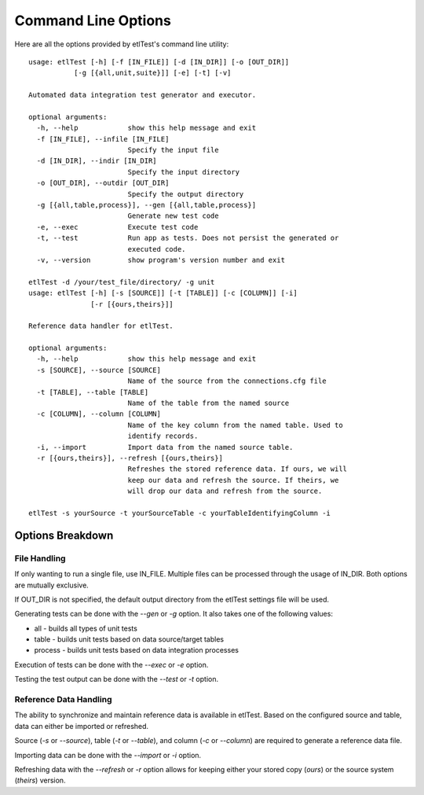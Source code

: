 Command Line Options
====================

Here are all the options provided by etlTest's command line utility: ::

    usage: etlTest [-h] [-f [IN_FILE]] [-d [IN_DIR]] [-o [OUT_DIR]]
               [-g [{all,unit,suite}]] [-e] [-t] [-v]

    Automated data integration test generator and executor.

    optional arguments:
      -h, --help            show this help message and exit
      -f [IN_FILE], --infile [IN_FILE]
                            Specify the input file
      -d [IN_DIR], --indir [IN_DIR]
                            Specify the input directory
      -o [OUT_DIR], --outdir [OUT_DIR]
                            Specify the output directory
      -g [{all,table,process}], --gen [{all,table,process}]
                            Generate new test code
      -e, --exec            Execute test code
      -t, --test            Run app as tests. Does not persist the generated or
                            executed code.
      -v, --version         show program's version number and exit

    etlTest -d /your/test_file/directory/ -g unit
    usage: etlTest [-h] [-s [SOURCE]] [-t [TABLE]] [-c [COLUMN]] [-i]
                   [-r [{ours,theirs}]]

    Reference data handler for etlTest.

    optional arguments:
      -h, --help            show this help message and exit
      -s [SOURCE], --source [SOURCE]
                            Name of the source from the connections.cfg file
      -t [TABLE], --table [TABLE]
                            Name of the table from the named source
      -c [COLUMN], --column [COLUMN]
                            Name of the key column from the named table. Used to
                            identify records.
      -i, --import          Import data from the named source table.
      -r [{ours,theirs}], --refresh [{ours,theirs}]
                            Refreshes the stored reference data. If ours, we will
                            keep our data and refresh the source. If theirs, we
                            will drop our data and refresh from the source.

    etlTest -s yourSource -t yourSourceTable -c yourTableIdentifyingColumn -i


Options Breakdown
-----------------

File Handling
`````````````
If only wanting to run a single file, use IN_FILE.  Multiple files can be processed through the usage of IN_DIR.  Both
options are mutually exclusive.

If OUT_DIR is not specified, the default output directory from the etlTest settings file will be used.

Generating tests can be done with the `--gen` or `-g` option.  It also takes one of the following values:

*  all     - builds all types of unit tests
*  table   - builds unit tests based on data source/target tables
*  process - builds unit tests based on data integration processes

Execution of tests can be done with the `--exec` or `-e` option.

Testing the test output can be done with the `--test` or `-t` option.

Reference Data Handling
```````````````````````
The ability to synchronize and maintain reference data is available in etlTest.  Based on the configured source and
table, data can either be imported or refreshed.

Source (`-s` or `--source`), table (`-t` or `--table`), and column (`-c` or `--column`) are required to generate a
reference data file.

Importing data can be done with the `--import` or `-i` option.

Refreshing data with the `--refresh` or `-r` option allows for keeping either your stored copy (`ours`) or the
source system (`theirs`) version.
